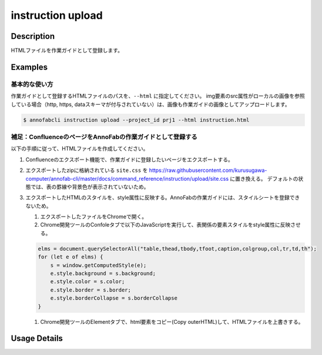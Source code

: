 =================================
instruction upload
=================================

Description
=================================
HTMLファイルを作業ガイドとして登録します。



Examples
=================================

基本的な使い方
--------------------------
作業ガイドとして登録するHTMLファイルのパスを、``--html`` に指定してください。
img要素のsrc属性がローカルの画像を参照している場合（http, https, dataスキーマが付与されていない）は、画像も作業ガイドの画像としてアップロードします。


.. code-block:: html
    :caption: instruction.html

    <html>
    <head></head>
    <body>
    作業ガイドのサンプル
    <img src="lenan.png">
    </body>
    </html>


.. code-block::

    $ annofabcli instruction upload --project_id prj1 --html instruction.html


補足：ConfluenceのページをAnnoFabの作業ガイドとして登録する
------------------------------------------------------------------------
以下の手順に従って、HTMLファイルを作成してください。

1. Confluenceのエクスポート機能で、作業ガイドに登録したいページをエクスポートする。
2. エクスポートしたzipに格納されている ``site.css`` を https://raw.githubusercontent.com/kurusugawa-computer/annofab-cli/master/docs/command_reference/instruction/upload/site.css に置き換える。
   デフォルトの状態では、表の罫線や背景色が表示されていないため。
3. エクスポートしたHTMLのスタイルを、style属性に反映する。AnnoFabの作業ガイドには、スタイルシートを登録できないため。

   1. エクスポートしたファイルをChromeで開く。
   2. Chrome開発ツールのConfoleタブで以下のJavaScriptを実行して、表関係の要素スタイルをstyle属性に反映させる。
   
   .. code-block:: javascript
   
       elms = document.querySelectorAll("table,thead,tbody,tfoot,caption,colgroup,col,tr,td,th");
       for (let e of elms) {
           s = window.getComputedStyle(e);
           e.style.background = s.background;
           e.style.color = s.color;
           e.style.border = s.border;
           e.style.borderCollapse = s.borderCollapse
       }
   
   1. Chrome開発ツールのElementタブで、html要素をコピー(Copy outerHTML)して、HTMLファイルを上書きする。

Usage Details
=================================

.. argparse::
   :ref: annofabcli.instruction.upload_instruction.add_parser
   :prog: annofabcli instruction upload
   :nosubcommands:
   :nodefaultconst:
